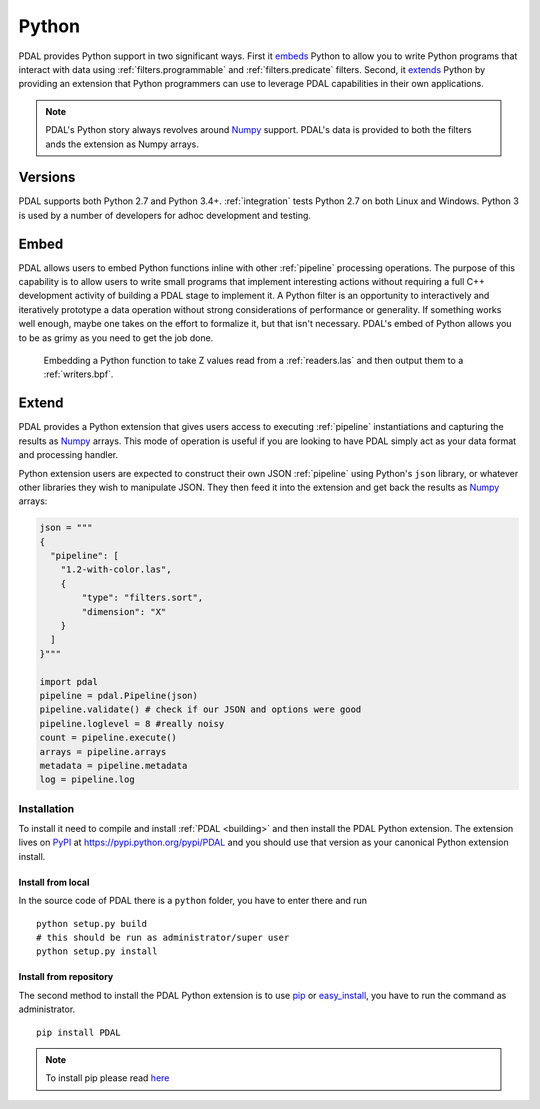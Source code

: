 .. _python:

********************************************************************
Python
********************************************************************

PDAL provides Python support in two significant ways. First it `embeds`_ Python
to allow you to write Python programs that interact with data using
:ref:`filters.programmable` and :ref:`filters.predicate` filters. Second,
it `extends`_ Python by providing an extension that Python programmers
can use to leverage PDAL capabilities in their own applications.

.. _`embeds`: https://docs.python.org/3/extending/embedding.html
.. _`extends`: https://docs.python.org/3/extending/extending.html

.. note::

    PDAL's Python story always revolves around `Numpy`_ support. PDAL's
    data is provided to both the filters ands the extension as
    Numpy arrays.

.. _Python: http://python.org/
.. _NumPy: http://www.numpy.org/

Versions
--------------------------------------------------------------------------------

PDAL supports both Python 2.7 and Python 3.4+. :ref:`integration` tests Python
2.7 on both Linux and Windows. Python 3 is used by a number of developers
for adhoc development and testing.

Embed
--------------------------------------------------------------------------------

PDAL allows users to embed Python functions inline with other :ref:`pipeline`
processing operations. The purpose of this capability is to allow users to
write small programs that implement interesting actions without requiring a
full C++ development activity of building a PDAL stage to implement it. A
Python filter is an opportunity to interactively and iteratively prototype a
data operation without strong considerations of performance or generality.  If
something works well enough, maybe one takes on the effort to formalize it, but
that isn't necessary. PDAL's embed of Python allows you to be as grimy as you
need to get the job done.

.. figure:: ./images/python-pdal-pipeline.png

    Embedding a Python function to take Z values read from a
    :ref:`readers.las` and then output them to a :ref:`writers.bpf`.

Extend
--------------------------------------------------------------------------------

PDAL provides a Python extension that gives users access to executing
:ref:`pipeline` instantiations and capturing the results as `Numpy`_ arrays.
This mode of operation is useful if you are looking to have PDAL simply act as
your data format and processing handler.

Python extension users are expected to construct their own JSON :ref:`pipeline`
using Python's ``json`` library, or whatever other libraries they wish to
manipulate JSON. They then feed it into the extension and get back the
results as `Numpy`_ arrays:

.. code-block:: python


    json = """
    {
      "pipeline": [
        "1.2-with-color.las",
        {
            "type": "filters.sort",
            "dimension": "X"
        }
      ]
    }"""

    import pdal
    pipeline = pdal.Pipeline(json)
    pipeline.validate() # check if our JSON and options were good
    pipeline.loglevel = 8 #really noisy
    count = pipeline.execute()
    arrays = pipeline.arrays
    metadata = pipeline.metadata
    log = pipeline.log

Installation
................................................................................

To install it need to compile and install :ref:`PDAL <building>` and
then install the PDAL Python extension. The extension lives on `PyPI`_ at
https://pypi.python.org/pypi/PDAL and you should use that version as
your canonical Python extension install.

.. _`PyPI`: https://pypi.python.org/pypi/PDAL

Install from local
~~~~~~~~~~~~~~~~~~~~~~~~~~~~~~~~~~~~~~~~~~~~~~~~~~~~~~~~~~~~~~~~~~~~~~~~~~~~~~~~
In the source code of PDAL there is a ``python`` folder, you have to enter
there and run ::

    python setup.py build
    # this should be run as administrator/super user
    python setup.py install

Install from repository
~~~~~~~~~~~~~~~~~~~~~~~~~~~~~~~~~~~~~~~~~~~~~~~~~~~~~~~~~~~~~~~~~~~~~~~~~~~~~~~~
The second method to install the PDAL Python extension is to use `pip`_
or `easy_install`_, you have to run the command as administrator. ::

    pip install PDAL

.. note::

    To install pip please read
    `here <https://pip.pypa.io/en/stable/installing/>`_

.. _`pip`: https://pip.pypa.io/en/stable/
.. _`easy_install`: https://pypi.python.org/pypi/setuptools
